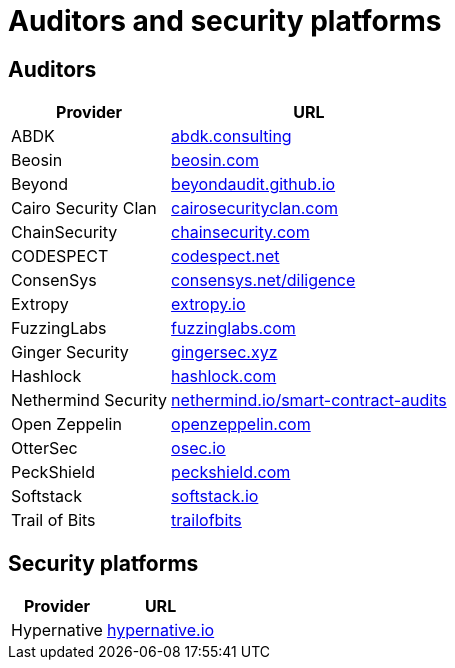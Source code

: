 [id="audit_providers"]
= Auditors and security platforms

== Auditors
[%autowidth.stretch,cols=",",options="header"]
|===
| Provider
| URL

| ABDK
| https://www.abdk.consulting/[abdk.consulting^]

| Beosin
| https://beosin.com/[beosin.com^]

| Beyond
| https://beyondaudit.github.io/[beyondaudit.github.io^] 

| Cairo Security Clan
| https://cairosecurityclan.com/[cairosecurityclan.com^]

| ChainSecurity
| https://chainsecurity.com/[chainsecurity.com^]

| CODESPECT
| https://codespect.net/[codespect.net^]

| ConsenSys
| http://consensys.net/diligence[consensys.net/diligence^]

| Extropy
| https://www.extropy.io/[extropy.io^]

| FuzzingLabs
| https://fuzzinglabs.com/[fuzzinglabs.com^]

| Ginger Security
| https://gingersec.xyz/[gingersec.xyz^]

| Hashlock
| https://hashlock.com/[hashlock.com^]

| Nethermind Security
| https://www.nethermind.io/smart-contract-audits[nethermind.io/smart-contract-audits^]

| Open Zeppelin
| https://www.openzeppelin.com/[openzeppelin.com^]

| OtterSec
| https://osec.io/[osec.io^]

| PeckShield
| https://peckshield.com/[peckshield.com^]

| Softstack
| https://softstack.io/[softstack.io^]

| Trail of Bits
| http://www.trailofbits.com/[trailofbits^]

| Zellic
https://www.zellic.io/[zellic.io^]
|===

== Security platforms

[%autowidth.stretch,cols=",",options="header"]
|===
| Provider
| URL

| Hypernative
| https://www.hypernative.io/[hypernative.io^]
|===
